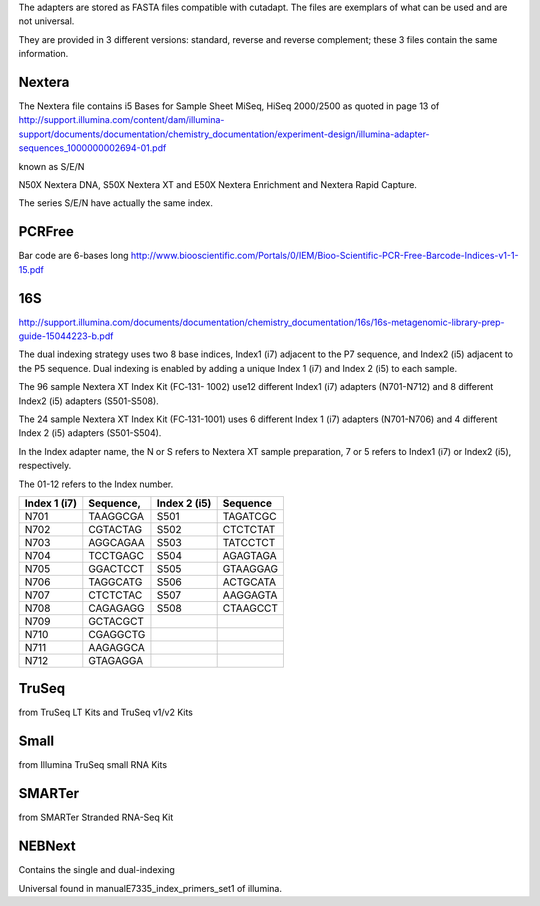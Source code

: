 The adapters are stored as FASTA files compatible with cutadapt.
The files are exemplars of what can be used and are not universal. 

They are provided in 3 different versions: standard, reverse and reverse
complement; these 3 files contain the same information.


Nextera
------------

The Nextera file contains i5 Bases for Sample Sheet MiSeq, HiSeq 2000/2500
as quoted in page 13 of http://support.illumina.com/content/dam/illumina-support/documents/documentation/chemistry_documentation/experiment-design/illumina-adapter-sequences_1000000002694-01.pdf

known as S/E/N

N50X Nextera DNA, S50X Nextera XT and E50X Nextera Enrichment and Nextera Rapid Capture.

The series S/E/N have actually the same index.


PCRFree
----------
Bar code are 6-bases long
http://www.biooscientific.com/Portals/0/IEM/Bioo-Scientific-PCR-Free-Barcode-Indices-v1-1-15.pdf



16S
-------
http://support.illumina.com/documents/documentation/chemistry_documentation/16s/16s-metagenomic-library-prep-guide-15044223-b.pdf

The dual indexing strategy uses two 8 base indices, Index1 (i7) adjacent to the P7 sequence, and Index2 (i5) adjacent to the P5 sequence. Dual indexing is enabled by adding a unique Index 1 (i7) and Index 2 (i5) to each  sample.

The  96 sample Nextera XT Index Kit (FC‐131- 1002) use12 different Index1 (i7) adapters (N701-N712) and 8 different Index2 (i5) adapters (S501-S508).

The 24 sample Nextera XT Index Kit (FC‐131-1001) uses 6 different Index 1 (i7) adapters (N701-N706) and 4 different Index 2 (i5) adapters (S501-S504). 

In the Index adapter name, the N or S refers
to Nextera XT sample preparation, 7 or 5 refers to Index1 (i7) or Index2 (i5), respectively.

The 01-12 refers to the Index number.

============ ========= ============ =======================
Index 1 (i7) Sequence, Index 2 (i5) Sequence
============ ========= ============ =======================
N701         TAAGGCGA  S501         TAGATCGC
N702         CGTACTAG  S502         CTCTCTAT
N703         AGGCAGAA  S503         TATCCTCT
N704         TCCTGAGC  S504         AGAGTAGA
N705         GGACTCCT  S505         GTAAGGAG
N706         TAGGCATG  S506         ACTGCATA
N707         CTCTCTAC  S507         AAGGAGTA
N708         CAGAGAGG  S508         CTAAGCCT
N709         GCTACGCT
N710         CGAGGCTG
N711         AAGAGGCA
N712         GTAGAGGA
============ ========= ============ =======================

TruSeq
-------
from TruSeq LT Kits and TruSeq v1/v2 Kits

Small
-------
from Illumina TruSeq small RNA Kits

SMARTer
-------
from SMARTer Stranded RNA-Seq Kit


NEBNext
------------

Contains the single and dual-indexing


Universal found in manualE7335_index_primers_set1 of illumina.















